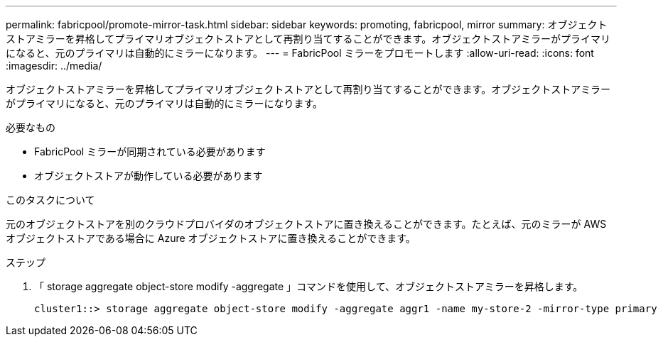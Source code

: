 ---
permalink: fabricpool/promote-mirror-task.html 
sidebar: sidebar 
keywords: promoting, fabricpool, mirror 
summary: オブジェクトストアミラーを昇格してプライマリオブジェクトストアとして再割り当てすることができます。オブジェクトストアミラーがプライマリになると、元のプライマリは自動的にミラーになります。 
---
= FabricPool ミラーをプロモートします
:allow-uri-read: 
:icons: font
:imagesdir: ../media/


[role="lead"]
オブジェクトストアミラーを昇格してプライマリオブジェクトストアとして再割り当てすることができます。オブジェクトストアミラーがプライマリになると、元のプライマリは自動的にミラーになります。

.必要なもの
* FabricPool ミラーが同期されている必要があります
* オブジェクトストアが動作している必要があります


.このタスクについて
元のオブジェクトストアを別のクラウドプロバイダのオブジェクトストアに置き換えることができます。たとえば、元のミラーが AWS オブジェクトストアである場合に Azure オブジェクトストアに置き換えることができます。

.ステップ
. 「 storage aggregate object-store modify -aggregate 」コマンドを使用して、オブジェクトストアミラーを昇格します。
+
[listing]
----
cluster1::> storage aggregate object-store modify -aggregate aggr1 -name my-store-2 -mirror-type primary
----

